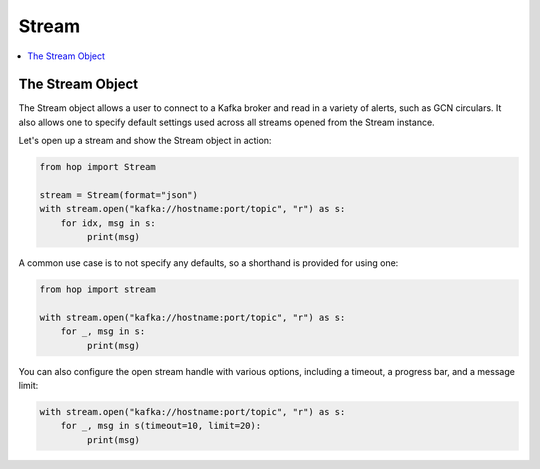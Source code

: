==========
Stream
==========

.. contents::
   :local:

The Stream Object
-----------------

The Stream object allows a user to connect to a Kafka broker and read
in a variety of alerts, such as GCN circulars. It also allows one to
specify default settings used across all streams opened from the Stream
instance.

Let's open up a stream and show the Stream object in action:

.. code:: python

    from hop import Stream

    stream = Stream(format="json")
    with stream.open("kafka://hostname:port/topic", "r") as s:
        for idx, msg in s:
             print(msg)

A common use case is to not specify any defaults, so a shorthand is
provided for using one:

.. code:: python

    from hop import stream

    with stream.open("kafka://hostname:port/topic", "r") as s:
        for _, msg in s:
             print(msg)

You can also configure the open stream handle with various options,
including a timeout, a progress bar, and a message limit:

.. code:: python

    with stream.open("kafka://hostname:port/topic", "r") as s:
        for _, msg in s(timeout=10, limit=20):
             print(msg)
